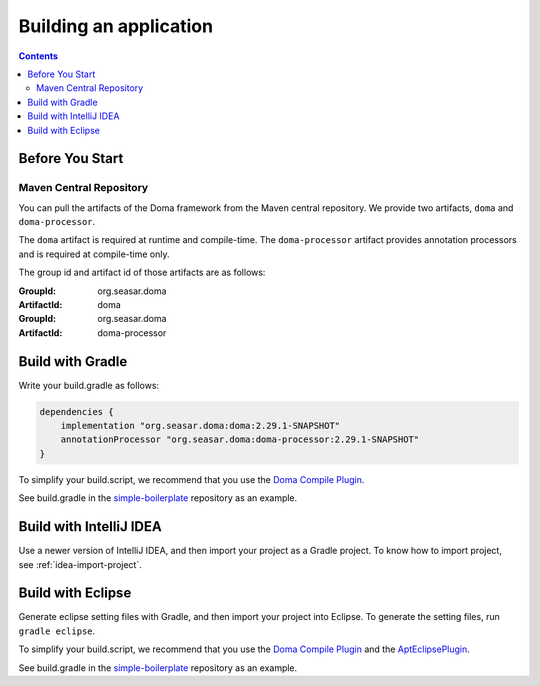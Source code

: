 =======================
Building an application
=======================

.. contents::
   :depth: 3

Before You Start
================

Maven Central Repository
------------------------

You can pull the artifacts of the Doma framework from the Maven central repository.
We provide two artifacts, ``doma`` and ``doma-processor``.

The ``doma`` artifact is required at runtime and compile-time.
The ``doma-processor`` artifact provides annotation processors and is required at compile-time only.

The group id and artifact id of those artifacts are as follows:

:GroupId: org.seasar.doma
:ArtifactId: doma

:GroupId: org.seasar.doma
:ArtifactId: doma-processor

.. _build-with-gradle:

Build with Gradle
=================

Write your build.gradle as follows:

.. code-block:: groovy

  dependencies {
      implementation "org.seasar.doma:doma:2.29.1-SNAPSHOT"
      annotationProcessor "org.seasar.doma:doma-processor:2.29.1-SNAPSHOT"
  }

To simplify your build.script, we recommend that you use the `Doma Compile Plugin`_.

See build.gradle in the `simple-boilerplate`_ repository as an example.

Build with IntelliJ IDEA
========================

Use a newer version of IntelliJ IDEA, and then import your project as a Gradle project.
To know how to import project, see :ref:`idea-import-project`.

.. _eclipse-build:

Build with Eclipse
==================

Generate eclipse setting files with Gradle, and then import your project into Eclipse.
To generate the setting files, run ``gradle eclipse``.

To simplify your build.script, we recommend that you use the `Doma Compile Plugin`_ and the `AptEclipsePlugin`_.

See build.gradle in the `simple-boilerplate`_ repository as an example.


.. _Doma Compile Plugin: https://github.com/domaframework/doma-compile-plugin
.. _AptEclipsePlugin: https://plugins.gradle.org/plugin/com.diffplug.eclipse.apt
.. _simple-boilerplate: https://github.com/domaframework/simple-boilerplate